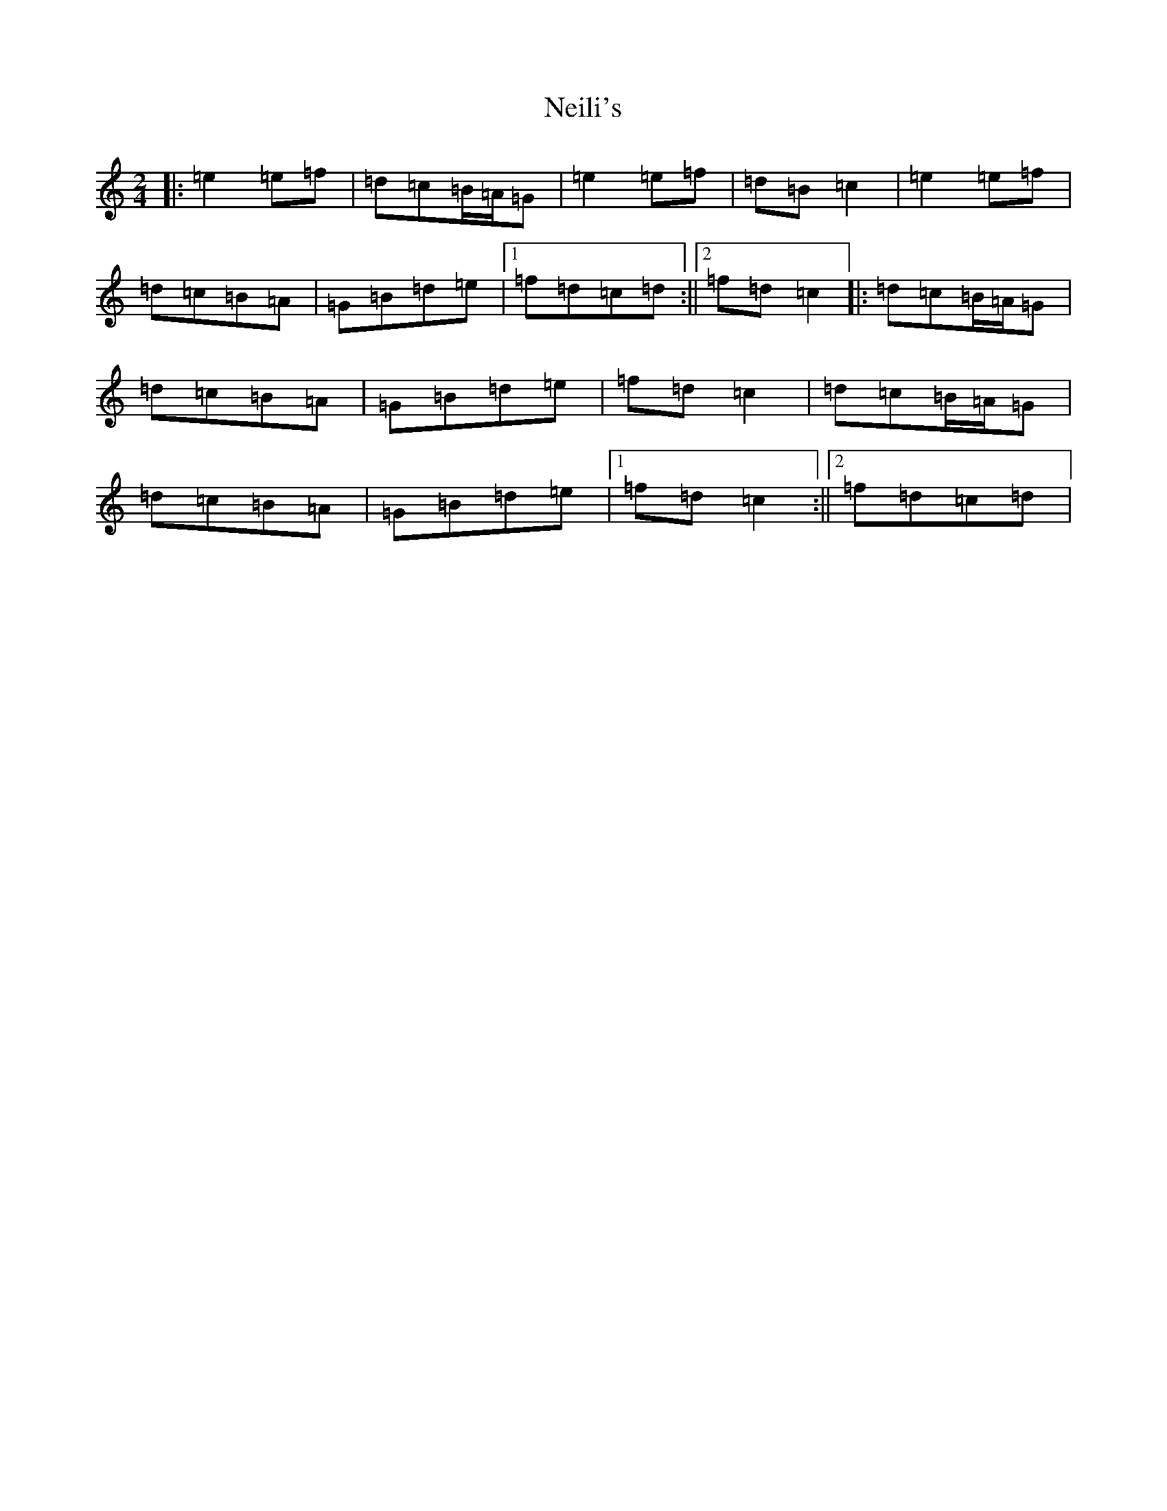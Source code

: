 X: 15317
T: Neili's
S: https://thesession.org/tunes/7386#setting24680
Z: D Major
R: polka
M: 2/4
L: 1/8
K: C Major
|:=e2=e=f|=d=c=B/2=A/2=G|=e2=e=f|=d=B=c2|=e2=e=f|=d=c=B=A|=G=B=d=e|1=f=d=c=d:||2=f=d=c2|:=d=c=B/2=A/2=G|=d=c=B=A|=G=B=d=e|=f=d=c2|=d=c=B/2=A/2=G|=d=c=B=A|=G=B=d=e|1=f=d=c2:||2=f=d=c=d|